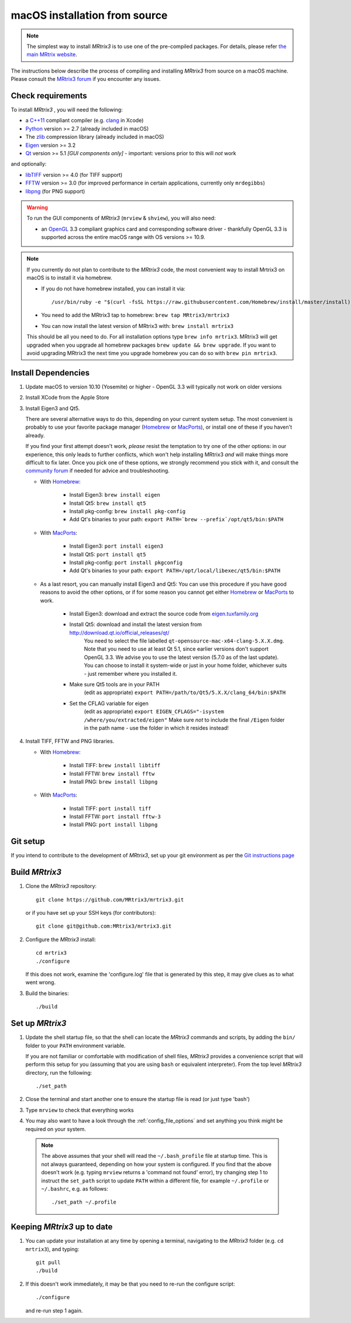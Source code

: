 macOS installation from source
==============================

.. NOTE::

   The simplest way to install *MRtrix3* is to use one of the pre-compiled
   packages. For details, please refer `the main MRtrix website <https://www.mrtrix.org/download/>`__.

The instructions below describe the process of compiling and installing
*MRtrix3* from source on a macOS machine. Please consult the `MRtrix3 forum
<http://community.mrtrix.org/>`__ if you encounter any issues.

Check requirements
------------------

To install *MRtrix3* , you will need the following:

-  a `C++11 <https://en.wikipedia.org/wiki/C%2B%2B11>`__ compliant
   compiler (e.g. `clang <http://clang.llvm.org/>`__ in Xcode)
-  `Python <https://www.python.org/>`__ version >= 2.7 (already included in macOS)
-  The `zlib <http://www.zlib.net/>`__ compression library (already included in macOS)
-  `Eigen <http://eigen.tuxfamily.org/>`__ version >= 3.2 
-  `Qt <http://www.qt.io/>`__ version >= 5.1 *[GUI components only]* -
   important: versions prior to this will *not* work

and optionally:

- `libTIFF <http://www.libtiff.org/>`__ version >= 4.0 (for TIFF support)
- `FFTW <http://www.fftw.org/>`__ version >= 3.0 (for improved performance in
  certain applications, currently only ``mrdegibbs``)
- `libpng <http://www.libpng.org>`__ (for PNG support)

.. WARNING:: 

    To run the GUI components of *MRtrix3*  (``mrview`` & ``shview``), you will also need:

    - an `OpenGL <https://en.wikipedia.org/wiki/OpenGL>`__ 3.3 compliant
      graphics card and corresponding software driver - thankfully OpenGL 3.3
      is supported across the entire macOS range with OS versions >= 10.9.
    
.. NOTE:: 

    If you currently do not plan to contribute to the *MRtrix3* code, the most
    convenient way to install Mrtrix3 on macOS is to install it via homebrew. 
 
    - If you do not have homebrew installed, you can install it via::

        /usr/bin/ruby -e "$(curl -fsSL https://raw.githubusercontent.com/Homebrew/install/master/install)"
    
    - You need to add the MRtrix3 tap to homebrew: ``brew tap MRtrix3/mrtrix3``
    
    - You can now install the latest version of MRtrix3 with: ``brew install mrtrix3``
    
    This should be all you need to do. For all installation options type ``brew
    info mrtrix3``. MRtrix3 will get upgraded when you upgrade all homebrew
    packages ``brew update && brew upgrade``. If you want to avoid upgrading
    MRtrix3 the next time you upgrade homebrew you can do so with ``brew pin
    mrtrix3``.

Install Dependencies
--------------------

1. Update macOS to version 10.10 (Yosemite) or higher - OpenGL 3.3 will
   typically not work on older versions

2. Install XCode from the Apple Store

3. Install Eigen3 and Qt5. 

   There are several alternative ways to do this, depending on your current
   system setup.  The most convenient is probably to use your favorite package
   manager (`Homebrew <http://brew.sh/>`__ or `MacPorts
   <http://macports.org/>`__), or install one of these if you haven't already. 
   
   If you find your first attempt doesn't work, *please* resist the temptation to
   try one of the other options: in our experience, this only leads to further
   conflicts, which won't help installing MRtrix3 *and* will make things more
   difficult to fix later. Once you pick one of these options, we strongly
   recommend you stick with it, and consult the `community forum
   <http://community.mrtrix.org>`__ if needed for advice and troubleshooting. 

   - With `Homebrew <http://brew.sh/>`__:

       - Install Eigen3: ``brew install eigen``
       - Install Qt5: ``brew install qt5``
       - Install pkg-config: ``brew install pkg-config``
       - Add Qt's binaries to your path: ``export PATH=`brew --prefix`/opt/qt5/bin:$PATH``
      
   - With `MacPorts <http://macports.org/>`__:

       - Install Eigen3: ``port install eigen3``
       - Install Qt5: ``port install qt5``
       - Install pkg-config: ``port install pkgconfig``
       - Add Qt's binaries to your path: ``export PATH=/opt/local/libexec/qt5/bin:$PATH`` 
   
   - As a last resort, you can manually install Eigen3 and Qt5:
     You can use this procedure if you have good reasons to avoid the other options, or if for some reason 
     you cannot get either `Homebrew <http://brew.sh/>`__ or `MacPorts <http://macports.org/>`__ to work.

       - Install Eigen3: download and extract the source code from `eigen.tuxfamily.org <http://eigen.tuxfamily.org/>`__ 
       - Install Qt5: download and install the latest version from `<http://download.qt.io/official_releases/qt/>`__ 
           You need to select the file labelled ``qt-opensource-mac-x64-clang-5.X.X.dmg``.
           Note that you need to use at least Qt 5.1, since earlier versions
           don't support OpenGL 3.3. We advise you to use the latest version
           (5.7.0 as of the last update). You can choose to install it
           system-wide or just in your home folder, whichever suits - just
           remember where you installed it. 
       - Make sure Qt5 tools are in your PATH
           (edit as appropriate) ``export PATH=/path/to/Qt5/5.X.X/clang_64/bin:$PATH``
       - Set the CFLAG variable for eigen
           (edit as appropriate) ``export EIGEN_CFLAGS="-isystem /where/you/extracted/eigen"``
           Make sure *not* to include the final ``/Eigen`` folder in the path
           name - use the folder in which it resides instead!

4. Install TIFF, FFTW and PNG libraries.

   - With `Homebrew <http://brew.sh/>`__:

       - Install TIFF: ``brew install libtiff``
       - Install FFTW: ``brew install fftw``
       - Install PNG:  ``brew install libpng``
      
   - With `MacPorts <http://macports.org/>`__:

       - Install TIFF: ``port install tiff``
       - Install FFTW: ``port install fftw-3``
       - Install PNG:  ``port install libpng``

Git setup
---------

If you intend to contribute to the development of *MRtrix3*, set up your git
environment as per the `Git instructions page
<https://help.github.com/articles/set-up-git/#setting-up-git>`__

Build *MRtrix3* 
---------------

1. Clone the *MRtrix3*  repository::

       git clone https://github.com/MRtrix3/mrtrix3.git

   or if you have set up your SSH keys (for contributors)::

       git clone git@github.com:MRtrix3/mrtrix3.git


2. Configure the *MRtrix3* install::

       cd mrtrix3
       ./configure

   If this does not work, examine the 'configure.log' file that is
   generated by this step, it may give clues as to what went wrong.

3. Build the binaries::

       ./build

Set up *MRtrix3* 
----------------

1. Update the shell startup file, so that the shell can locate the *MRtrix3*
   commands and scripts, by adding the ``bin/`` folder to your ``PATH``
   environment variable.
   
   If you are not familiar or comfortable with modification of shell files,
   *MRtrix3* provides a convenience script that will perform this setup for you
   (assuming that you are using ``bash`` or equivalent interpreter).  From the
   top level *MRtrix3* directory, run the following::

       ./set_path

2. Close the terminal and start another one to ensure the startup file
   is read (or just type 'bash')

3. Type ``mrview`` to check that everything works

4. You may also want to have a look through the :ref:`config_file_options`
   and set anything you think might be required on your system.
   
  .. NOTE:: 

    The above assumes that your shell will read the ``~/.bash_profile`` file
    at startup time. This is not always guaranteed, depending on how your
    system is configured. If you find that the above doesn't work (e.g. typing
    ``mrview`` returns a 'command not found' error), try changing step 1 to
    instruct the ``set_path`` script to update ``PATH`` within a different
    file, for example ``~/.profile`` or ``~/.bashrc``, e.g. as follows::

      ./set_path ~/.profile

Keeping *MRtrix3* up to date
----------------------------

1. You can update your installation at any time by opening a terminal,
   navigating to the *MRtrix3* folder (e.g. ``cd mrtrix3``), and typing::

       git pull
       ./build

2. If this doesn't work immediately, it may be that you need to re-run
   the configure script::

       ./configure

   and re-run step 1 again.


